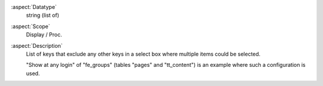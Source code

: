 :aspect:`Datatype`
    string (list of)

:aspect:`Scope`
    Display / Proc.

:aspect:`Description`
    List of keys that exclude any other keys in a select box where multiple items could be selected.

    "Show at any login" of "fe\_groups" (tables "pages" and "tt\_content") is an example where such a
    configuration is used.
